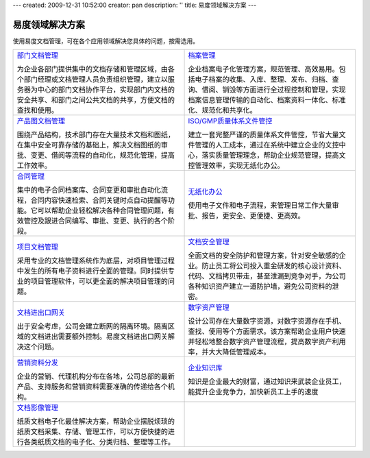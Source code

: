 ---
created: 2009-12-31 10:52:00
creator: pan
description: ''
title: 易度领域解决方案
---

=================
易度领域解决方案
=================

.. image:: img/solution.jpg
   :class: topimg


使用易度文档管理，可在各个应用领域解决您具体的问题，按需选用。

.. list-table::
   :widths: 5,5
   :class: noborder

   * - `部门文档管理 <edm.rst>`__

       为企业各部门提供集中的文档存储和管理区域，由各个部门经理或文档管理人员负责组织管理，建立以服务器为中心的部门文档协作平台，实现部门内文档的安全共享、和部门之间公共文档的共享，方便文档的查找和使用。

     - `档案管理 <archive.rst>`__

       企业档案电子化管理方案，规范管理、高效易用。包括电子档案的收集、入库、整理、发布、归档、查询、借阅、销毁等方面进行全过程控制和管理，实现档案信息管理传输的自动化、档案资料一体化、标准化、规范化和共享化。

   * - `产品图文档管理 <tech.rst>`__

       围绕产品结构，技术部门存在大量技术文档和图纸，在集中安全可靠存储的基础上，解决文档图纸的审批、变更、借阅等流程的自动化，规范化管理，提高工作效率。

     - `ISO/GMP质量体系文件管控 <isodoc.rst>`__

       建立一套完整严谨的质量体系文件管控，节省大量文件管理的人工成本，通过在系统中建立企业的文控中心，落实质量管理理念，帮助企业规范管理，提高文控管理效率，实现无纸化办公。

   * - `合同管理 <contract.rst>`__

       集中的电子合同档案库、合同变更和审批自动化流程，合同内容快速检索、合同关键时点自动提醒等功能。它可以帮助企业轻松解决各种合同管理问题，有效管控及跟进合同编写、审批、变更、执行的各个阶段。

     - `无纸化办公 <paperless.rst>`__

       使用电子文件和电子流程，来管理日常工作大量审批、报告，更安全、更便捷、更高效。

   * - `项目文档管理 <project.rst>`__

       采用专业的文档管理系统作为底层，对项目管理过程中发生的所有电子资料进行全面的管理。同时提供专业的项目管理软件，可以更全面的解决项目管理的问题。

     - `文档安全管理 <leakprotect.rst>`__

       全面文档的安全防护和管理方案，针对安全敏感的企业。防止员工将公司投入重金研发的核心设计资料、代码、文档拷贝带走，甚至泄漏到竞争对手，为公司各种知识资产建立一道防护墙，避免公司资料的泄密。


   * - `文档进出口网关 <jinchuanquan.rst>`__

       出于安全考虑，公司会建立断网的隔离环境。隔离区域的文档进出需要额外控制。易度文档进出口网关解决这个问题。

     - `数字资产管理 <digital.rst>`__

       设计公司存在大量数字资源，对数字资源存在手机、查找、使用等个方面需求。该方案帮助企业用户快速并轻松地整合数字资产管理流程，提高数字资产利用率，并大大降低管理成本。

   * - `营销资料分发 <marketing.rst>`__

       企业的营销、代理机构分布在各地，公司总部的最新产品、支持服务和营销资料需要准确的传递给各个机构。

     - `企业知识库 <knowledge.rst>`__

       知识是企业最大的财富，通过知识来武装企业员工，能提升企业竞争力，加快新员工上手的速度

   * - `文档影像管理 <paper.rst>`__

       纸质文档电子化最佳解决方案，帮助企业摆脱烦琐的纸质文档采集、存储、管理工作，可以方便快捷的进行各类纸质文档的电子化、分类归档、整理等工作。

     - 

